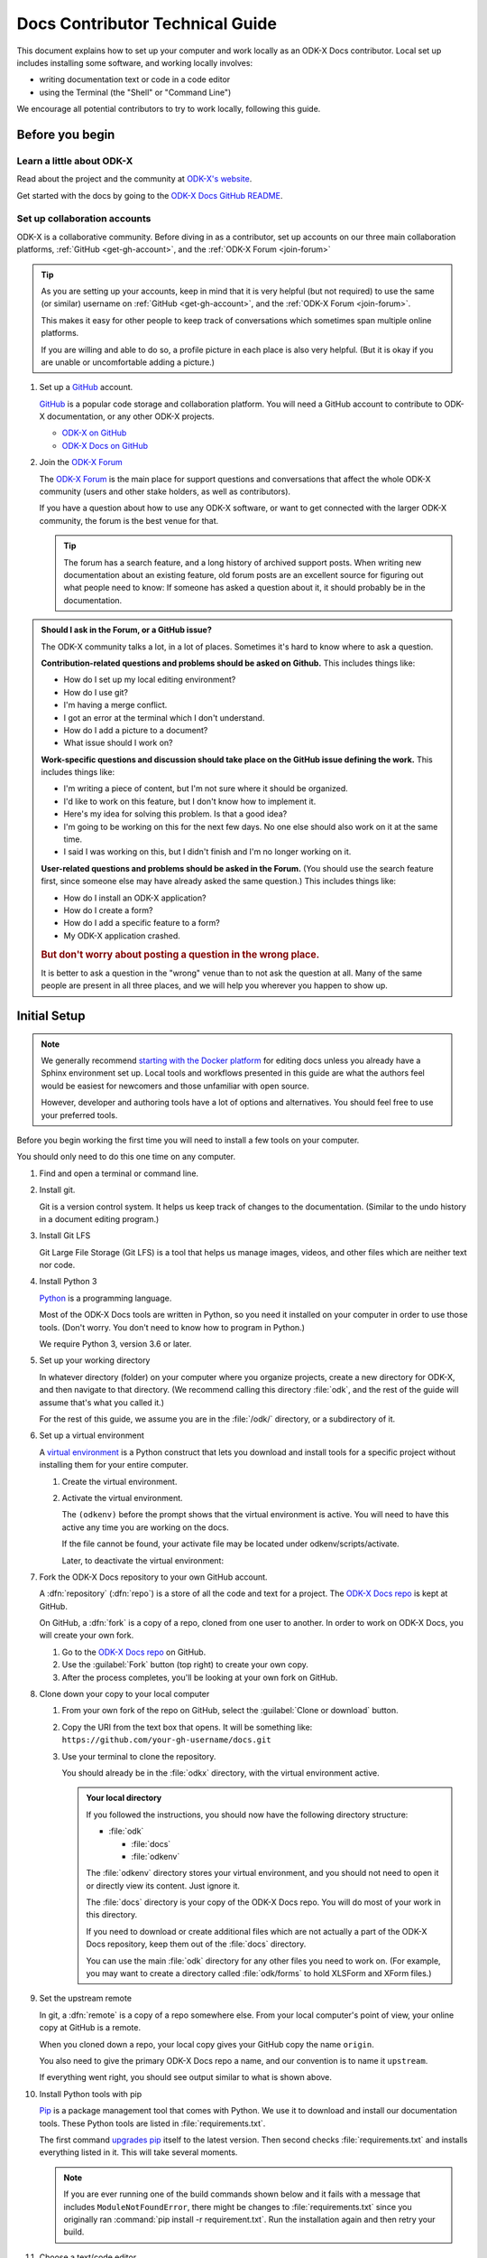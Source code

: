 .. spelling::

  src
  Homebrew

Docs Contributor Technical Guide
=================================

This document explains how to set up your computer
and work locally as an ODK-X Docs contributor.
Local set up includes installing some software,
and working locally involves:

- writing documentation text or code in a code editor
- using the Terminal (the "Shell" or "Command Line")

We encourage all potential contributors to try to work locally,
following this guide.

.. _docs-before-you-begin:

Before you begin
----------------

.. _learn-about-odk:

Learn a little about ODK-X
~~~~~~~~~~~~~~~~~~~~~~~~~~~~~~~~~~~

Read about the project and the community at `ODK-X's website`_.

Get started with the docs by going to the `ODK-X Docs GitHub README`_.

.. _ODK-X's website: https://odk-x.org
.. _ODK-X Docs GitHub README: https://github.com/odk-x/docs/blob/master/README.md

.. _odk-accounts:

Set up collaboration accounts
~~~~~~~~~~~~~~~~~~~~~~~~~~~~~~~~

ODK-X is a collaborative community.
Before diving in as a contributor,
set up accounts on our three main collaboration platforms,
:ref:`GitHub <get-gh-account>`,
and the :ref:`ODK-X Forum <join-forum>`

.. tip::

      As you are setting up your accounts,
      keep in mind that it is very helpful (but not required)
      to use the same (or similar) username
      on :ref:`GitHub <get-gh-account>`,
      and the :ref:`ODK-X Forum <join-forum>`.

      This makes it easy for other people to keep track of conversations
      which sometimes span multiple online platforms.

      If you are willing and able to do so,
      a profile picture in each place is also very helpful.
      (But it is okay if you are unable or uncomfortable
      adding a picture.)

#. Set up a `GitHub`_ account.

   .. _get-gh-account:

   `GitHub`_ is a popular code storage and collaboration platform.
   You will need a GitHub account to contribute to ODK-X documentation,
   or any other ODK-X projects.

   - `ODK-X on GitHub`_
   - `ODK-X Docs on GitHub`_

   .. _ODK-X on GitHub: https://github.com/odk-x/
   .. _ODK-X Docs on GitHub: https://github.com/odk-x/docs
   .. _GitHub: https://github.com/

#. Join the `ODK-X Forum`_

   .. _join-forum:

   The `ODK-X Forum`_ is the main place for
   support questions and conversations that affect the whole ODK-X community
   (users and other stake holders, as well as contributors).

   If you have a question about how to use any ODK-X software,
   or want to get connected with the larger ODK-X community,
   the forum is the best venue for that.

   .. tip::

      The forum has a search feature, and a long history of archived support posts.
      When writing new documentation about an existing feature,
      old forum posts are an excellent source for figuring out what people need to know:
      If someone has asked a question about it,
      it should probably be in the documentation.

   .. _ODK-X Forum: http://forum.odk-x.org

.. _forum-or-slack-or-gh:

.. admonition:: Should I ask in the Forum, or a GitHub issue?

   The ODK-X community talks a lot, in a lot of places.
   Sometimes it's hard to know where to ask a question.

   **Contribution-related questions and problems should be asked on Github.**
   This includes things like:

   - How do I set up my local editing environment?
   - How do I use git?
   - I'm having a merge conflict.
   - I got an error at the terminal which I don't understand.
   - How do I add a picture to a document?
   - What issue should I work on?

   **Work-specific questions and discussion should take place on the GitHub issue defining the work.**
   This includes things like:

   - I'm writing a piece of content, but I'm not sure where it should be organized.
   - I'd like to work on this feature, but I don't know how to implement it.
   - Here's my idea for solving this problem. Is that a good idea?
   - I'm going to be working on this for the next few days.
     No one else should also work on it at the same time.
   - I said I was working on this, but I didn't finish and I'm no longer working on it.

   **User-related questions and problems should be asked in the Forum.**
   (You should use the search feature first,
   since someone else may have already asked the same question.)
   This includes things like:

   - How do I install an ODK-X application?
   - How do I create a form?
   - How do I add a specific feature to a form?
   - My ODK-X application crashed.

   .. rubric:: But don't worry about posting a question in the wrong place.

   It is better to ask a question in the "wrong" venue
   than to not ask the question at all.
   Many of the same people are present in all three places,
   and we will help you wherever you happen to show up.

.. _docs-local-setup:

Initial Setup
-------------

.. note::

  We generally recommend `starting with the Docker platform`_ for editing
  docs unless you already have a Sphinx environment set up.
  Local tools and workflows presented in this guide
  are what the authors feel would be easiest
  for newcomers and those unfamiliar with open source.

  However, developer and authoring tools
  have a lot of options and alternatives.
  You should feel free to use your preferred tools.

  .. _starting with the Docker platform: https://github.com/odk-x/docs/blob/master/README.md#using-docker

Before you begin working the first time
you will need to install a few tools
on your computer.


You should only need to do this one time
on any computer.

#. Find and open a terminal or command line.

   .. tabs::

      .. group-tab:: Windows

         .. rubric:: Windows versions prior to Windows 10

         Use `Windows PowerShell`_. (Not the DOS Prompt.)

         .. _Windows PowerShell: https://docs.microsoft.com/en-us/powershell/scripting/getting-started/getting-started-with-windows-powershel

         We recommend using the :program:`Windows PowerShell ISE`.

         During initial setup (this section of the guide)
         you will need to `Run as Administrator`_.

         .. _Run as Administrator: https://docs.microsoft.com/en-us/powershell/scripting/setup/starting-windows-powershell?view=powershell-6#with-administrative-privileges-run-as-administrator

         Throughout the rest of the instructions in this guide,
         follow the instructions labeled **PowerShell** or **Windows**.

         .. rubric:: Windows 10

         In Windows 10, you have a choice:

         - Use the Powershell (as described above)
         - Use the `Windows Subsystem for Linux`_.

         .. _Windows Subsystem for Linux: https://docs.microsoft.com/en-us/windows/wsl/install-win10

         If you decide to use the Powershell,
         follow the **Powershell** or **Windows** instructions
         throughout the contributor guides.

         If you decide to use the Linux subsystem,
         follow the **Bash** or **Windows** instructions
         throughout the contributor guide.

	  .. note::

		 Computers with the Windows 10 Home operating system are incapable of
		 installing some of the tools necessary to edit the docs. Other Windows
		 operating systems, such as Windows 10 Enterprise or Pro, can be used
		 to edit the docs.

      .. group-tab:: Mac

         Use the :program:`Terminal` app,
         or another Bash-like shell.

         .. image:: /img/docs-tech-guide/terminal-icon.*
            :alt: The Terminal Icon in Mac OS.

         If you've never used it before,
         the Terminal is probably in the :guilabel:`Other` directory
         in your App collection.

         Follow the **Bash** or **Mac** instructions
         throughout the contributor guide.

         .. admonition:: Optional: Install Homebrew

            `Homebrew`_ is a package manager for Mac OS.
            It makes it easier to install other apps and tools
            from the command line.

            Follow the `installation instructions`_.

            .. _Homebrew: https://brew.sh/
            .. _installation instructions: Homebrew

      .. group-tab:: Linux

         Use a Bash-like shell of your choosing,
         and follow the **Bash** or **Linux** instructions
         throughout the contributor guide.

         You will also need to be familiar with
         the relevant package manager for your system.

   .. admonition: Understanding terminal commands
      :name: understanding-terminal

      When you open the Terminal or PowerShell,
      you will see a bunch of symbols that include
      your username and computer name.
      This is called the :term:`prompt`.
      You type commands after the prompt,
      and hit :kbd:`RETURN` or :kbd:`ENTER` to run that command.

      Everybody's prompt looks different,
      so we can't make our documentation match what you see.
      Instead, we use the ``$`` symbol to represent the Bash prompt
      and the ``>`` symbol to represent the PowerShell prompt.
      The text that follows the ``$`` or ``>`` symbol
      is the command you need to type or copy.

      Below the command, there is sometimes output from the command.

      .. tabs::

         .. group-tab:: bash

            .. code-block::

               $ command is here - type this
               Output is here. Don't type this.

         .. group-tab:: PowerShell

            .. code-block::

               > command is here - type this
               Output is here. Don't type this.

      Not all commands have output,
      and we don't always include the output in our documentation
      unless it is relevant.
      It it is a good idea to glance at your own terminals output
      for unexpected errors.

      To make things more clear,
      the docs will additionally prefix the prompt with a
      :term:`path` (showing what directory you are in)
      whenever that is important.

      .. tabs::

         .. group-tab:: bash

            .. code-block::

               /odk-docs/ $ command is here - type this
               Output is here. Don't type this.

         .. group-tab:: PowerShell

            .. code-block::

               /odk-docs/ > command is here - type this
               Output is here. Don't type this.

#. Install git.

   Git is a version control system.
   It helps us keep track of changes to the documentation.
   (Similar to the undo history in a document editing program.)

   .. tabs::

      .. group-tab:: Linux

         Use your distribution's package management system
         to `install git on Linux`_.

         .. _install git on Linux: https://git-scm.com/download/linux

      .. group-tab:: Mac

         .. rubric:: Option 1: Download an installer

         #. Download the `git installer for Mac`_.
         #. Open the installer package.
         #. Follow the prompts.
         #. Accept any default settings.

         .. _git installer for Mac: https://git-scm.com/download/mac

         .. rubric:: Option 2: Use Homebrew to install git

         .. code:: console

            $ brew install git

      .. group-tab:: Windows

         #. Download the `git installer for Windows`_.
         #. Open the installer package.
         #. Follow the prompts.
         #. Accept any default settings.

         .. _git installer for Windows: https://git-scm.com/download/windows

#. Install Git LFS

   Git Large File Storage (Git LFS) is a tool that helps us
   manage images, videos, and other files which are neither text nor code.

   .. tabs::

      .. group-tab:: Linux

         Use your distribution's package management system
         to `install Git LFS on Linux`_.

         .. _install Git LFS on Linux: https://github.com/git-lfs/git-lfs/wiki/Installation

         After initial installation by the package manager,
         complete the install by running:

         .. code:: console

            $ git lfs install

      .. group-tab:: Mac

         .. Option 1: Download an Installer

         #. `Download Git LFS from the Git LFS website`_.
         #. Open the downloaded installer.
         #. Follow the prompts.
         #. Accept any default settings.
         #. Open the Terminal and add LFS to git:

            .. code:: console

               $ git lfs install

         .. _Download Git LFS from the Git LFS website: https://git-lfs.github.com/

         .. rubric:: Option 2: Use Homebrew to install Git LFS.

         .. code:: console

            $ brew install git-lfs
            $ git lfs install

      .. group-tab:: Windows

         #. `Download Git LFS from the Git LFS website`_.
         #. Open the downloaded installer.
         #. Follow the prompts.
         #. Accept any default settings.
         #. Open Powershell and add LFS to git:

            .. code:: ps1con

               > git lfs install

         .. _Download Git LFS from the Git LFS website: https://git-lfs.github.com/

#. Install Python 3

   `Python`_ is a programming language.

   .. _Python: https://www.python.org/

   Most of the ODK-X Docs tools are written in Python,
   so you need it installed on your computer in order to use those tools.
   (Don't worry. You don't need to know how to program in Python.)

   We require Python 3, version 3.6 or later.

   .. tabs::

      .. group-tab:: Linux

         Use your distribution's package management system
         to `install Python 3.6+ on Linux`_.

         (For more help,
         see `Installing Python on Linux`_.)

         .. _install Python 3.6+ on Linux: https://docs.python-guide.org/starting/install3/linux/
         .. _Installing Python on Linux: https://realpython.com/installing-python/#linux

      .. group-tab:: Mac

         .. tip::

            Mac OS includes a legacy (outdated) version of Python.
            It's best to just ignore it.

         .. rubric:: Option 1: Use the Python Installer for Mac

         #. Download the latest `Python installer for Mac`_.

            .. _mac-64-or-32:

            .. admonition:: 64-bit or 32-bit?

               Python provides 64-bit and 32-bit installers.
               You probably need the 64-bit installer.

               If you are running a relatively recent Mac OS update
               (Mountain Lion or later — any Mac from the last several years)
               the 64-bit installer is for you.

               If you have an older Mac,
               and are unsure if it can run a 64-bit installer,
               `check the processor details`_ in :menuselection:` -> About This Mac`.

               .. _check the processor details: https://www.alesis.com/kb/article/1616#mac

         #. Open the Installer.
         #. Follow the prompts.
         #. Accept the default settings.
         #. Open the Terminal to see if Python installed properly.

            .. code:: console

               $ python3 --version
               Python 3.7.0

            The output from :command:`python3 --version` might be a little different,
            but it should be higher than ``3.6``.

            If you get an error here, something went wrong.
            Try running the installer again.
            If the problem persists, and you can't debug it yourself,
            asks us about it on |forum|_.

         .. _Python installer for Mac: https://www.python.org/downloads/mac-osx/

         .. rubric:: Option 2: Use Homebrew to install Python 3.6+

         .. code:: console

            $ brew install python
            .
            .
            .
            $ python3 --version
            Python 3.7.0

         The output from :command:`python3 --version` might be a little different,
         but it should be higher than ``3.6``.

         If you get an error here, something went wrong.
         Try running :command:`brew install python` again.
         If the problem persists, and you can't debug it yourself,
         asks us about it on |forum|_.

      .. group-tab:: Windows

         #. Go to the `Python Releases for Windows`_ page.
         #. Under the latest numbered release for Python 3, find and download the
            :program:`Windows x86-64 web-based installer` (for a 64-bit system)
            or the :program:`Windows x86 web-based installer` (for a 32-bit system).

            .. _win-64-or-32:
            .. admonition:: 64-bit or 32-bit?

               Well over 90% of computers running Windows are 64-bit.
               So you probably need the 64-bit version.

               If you are running a very old or low-powered computer,
               and you are unsure if it is 64-bit or 32-bit,
               you can use `this guide from HP` (which will work for other computer brands)
               to find that information.

               .. _this guide from HP: https://support.hp.com/us-en/document/c02002390

         #. Open the downloaded installer.
         #. Follow the prompts.
         #. Accept all default settings.
         #. Open Powershell and make sure the installation completed.

            .. code:: ps1con

               > python --version
               Python 3.7.0

            The output from :command:`python --version` might be a little different,
            but it should be whatever numbered version you downloaded.

            If you get an error here, something went wrong.
            Try running the installer again.
            You may also have to add Python to your Windows search path.
            You can do this by going to
            :menuselection:`Advanced System Settings -> Environmental Variables -> Edit System Variables`,
            then adding the path to the directory containing Python.
            If the problem persists, and you can't debug it yourself,
            asks us about it on |forum|_.

         .. _Python Releases for Windows: https://www.python.org/downloads/windows/

#. Set up your working directory

   In whatever directory (folder) on your computer where you organize projects,
   create a new directory for ODK-X,
   and then navigate to that directory.
   (We recommend calling this directory :file:`odk`,
   and the rest of the guide will assume that's what you called it.)

   .. tabs::

      .. group-tab:: Bash

         .. code:: console

            $ mkdir odk
            $ cd odk
            /odk/ $

      .. group-tab:: PowerShell

         .. code:: ps1con

            > mkdir odk
            > cd odk
            /odk/ >

   For the rest of this guide,
   we assume you are in the :file:`/odk/` directory,
   or a subdirectory of it.

#. Set up a virtual environment

   A `virtual environment`_ is a Python construct
   that lets you download and install tools for a specific project
   without installing them for your entire computer.

   .. _virtual environment: https://docs.python.org/3/tutorial/venv.html

   #. Create the virtual environment.

      .. tabs::

         .. group-tab:: Bash

            .. code:: console

               /odk/ $ python3 -m venv odkenv

         .. group-tab:: PowerShell

            .. code:: ps1con

               /odk/ > python -m venv odkenv

   #. Activate the virtual environment.

      .. tabs::

         .. group-tab:: Bash

            .. code:: console

               /odk/ $ source odkenv/bin/activate
               (odkenv) /odk/ $

         .. group-tab:: PowerShell

            .. code:: console

               /odk/ > source odkenv/bin/activate
               (odkenv) /odk/ >

      The ``(odkenv)`` before the prompt shows that the virtual environment is active.
      You will need to have this active any time you are working on the docs.

      If the file cannot be found, your activate file may be located under odkenv/scripts/activate.

      Later, to deactivate the virtual environment:

      .. tabs::

         .. group-tab:: Bash

            .. code:: console

               (odkenv) /odk/ $ deactivate
               /odk/ $

         .. group-tab:: PowerShell

            .. code:: console

               (odkenv) /odk/ > deactivate
               /odk/ >


#. Fork the ODK-X Docs repository to your own GitHub account.

   .. _fork-the-docs:

   A :dfn:`repository` (:dfn:`repo`) is a store of all the code and text for a project.
   The `ODK-X Docs repo`_ is kept at GitHub.

   On GitHub, a :dfn:`fork` is a copy of a repo,
   cloned from one user to another.
   In order to work on ODK-X Docs,
   you will create your own fork.

   #. Go to the `ODK-X Docs repo`_ on GitHub.
   #. Use the :guilabel:`Fork` button (top right) to create your own copy.
   #. After the process completes, you'll be looking at your own fork on GitHub.

   .. _ODK-X Docs repo: https://github.com/odk-x/docs

#. Clone down your copy to your local computer

   .. _clone-the-docs:

   #. From your own fork of the repo on GitHub, select the :guilabel:`Clone or download` button.
   #. Copy the URI from the text box that opens.
      It will be something like:
      ``https://github.com/your-gh-username/docs.git``

   #. Use your terminal to clone the repository.

      You should already be in the :file:`odkx` directory,
      with the virtual environment active.

      .. tabs::

         .. group-tab:: Bash

            .. code:: console

               (odkenv) /odk/ $ git clone https://github.com/your-github-username/docs.git
               .
               .
               .
               (odkenv) /odk/ $ cd docs
               (odkenv) /odk/docs/ $

         .. group-tab:: Powershell

            .. code:: ps1con

               (odkenv) /odk/ > git clone https://github.com/your-github-username/docs.git
               .
               .
               .
               (odkenv) /odk/ > cd docs
               (odkenv) /odk/docs/ >

            .. warning::

               Some of the git commands produce meaningless errors in PowerShell.
               If you get an error when using git, but everything seems to work otherwise,
               ignore the error.

         .. note::

            This will cause your computer to download the entire ODK-X Docs repository,
            including a large number of images.
            It will take several minutes to complete.

      .. admonition:: Your local directory

         If you followed the instructions,
         you should now have the following directory structure:

         -  :file:`odk`

            - :file:`docs`
            - :file:`odkenv`

         The :file:`odkenv` directory stores your virtual environment,
         and you should not need to open it or directly view its content.
         Just ignore it.

         The :file:`docs` directory is your copy of the ODK-X Docs repo.
         You will do most of your work in this directory.

         If you need to download or create additional files
         which are not actually a part of the ODK-X Docs repository,
         keep them out of the :file:`docs` directory.

         You can use the main :file:`odk` directory
         for any other files you need to work on.
         (For example,
         you may want to create a directory called :file:`odk/forms`
         to hold XLSForm and XForm files.)

#. Set the upstream remote

   .. _upstream-the-docs:

   In git, a :dfn:`remote` is a copy of a repo somewhere else.
   From your local computer's point of view,
   your online copy at GitHub is a remote.

   When you cloned down a repo,
   your local copy gives your GitHub copy the name ``origin``.

   You also need to give the primary ODK-X Docs repo a name,
   and our convention is to name it ``upstream``.

   .. tabs::

      .. group-tab:: Bash

         .. code:: console

            (odkenv) /odk/docs/ $ git remote add upstream https://github.com/odk-x/docs.git
            (odkenv) /odk/docs/ $ git remote -v
            origin https://github.com/your-github-username/docs.git (fetch)
            origin https://github.com/your-github-username/docs.git (push)
            upstream https://github.com/odk-x/docs.git (fetch)
            upstream https://github.com/odk-x/docs.git (push)


      .. group-tab:: PowerShell

         .. code:: ps1con

            (odkenv) /odk/docs/ > git remote add upstream https://github.com/odk-x/docs.git
            (odkenv) /odk/docs/ > git remote -v
            origin https://github.com/your-github-username/docs.git (fetch)
            origin https://github.com/your-github-username/docs.git (push)
            upstream https://github.com/odk-x/docs.git (fetch)
            upstream https://github.com/odk-x/docs.git (push)

   If everything went right,
   you should see output similar to what is shown above.

#. Install Python tools with pip

   .. _install-doc-dependencies:

   `Pip`_ is a package management tool that comes with Python.
   We use it to download and install our documentation tools.
   These Python tools are listed in :file:`requirements.txt`.

   .. _Pip: https://pip.pypa.io/en/stable/user_guide/

   .. tabs::

      .. group-tab:: Bash

         .. code:: console

            (odkenv) /odk/docs/ $ pip install --upgrade pip
            (odkenv) /odk/docs/ $ pip install -r requirements.txt

      .. group-tab:: PowerShell

         .. code:: ps1con

            (odkenv) /odk/docs/ > pip install --upgrade pip
            (odkenv) /odk/docs/ > pip install -r requirements.txt

   The first command `upgrades pip`_ itself to the latest version.
   Then second checks :file:`requirements.txt` and installs everything listed in it.
   This will take several moments.

   .. _upgrades pip: https://pip.pypa.io/en/stable/installing/#upgrading-pip

   .. note::

      If you are ever running one of the build commands shown below
      and it fails with a message that includes ``ModuleNotFoundError``,
      there might be changes to :file:`requirements.txt`
      since you originally ran :command:`pip install -r requirement.txt`.
      Run the installation again
      and then retry your build.

#. Choose a text/code editor

   .. _choose-editor:

   The documentation source files are written in a plain text format called `reStructuredText`_.
   This means special formatting (bullets, headers, bold text) is represented by visible characters,
   not hidden behind a graphical display.
   When working on a documentation file,
   you see and write something that looks like:

   .. _reStructuredText: http://docutils.sourceforge.net/docs/user/rst/quickref.html

   .. code:: rst

      #. Choose a text/code editor

         The documentation source files
         are written in a plain text format called `reStructuredText`_.

         .. _reStructuredText: http://docutils.sourceforge.net/docs/user/rst/quickref.html

   You cannot write and edit these files
   in a typical document preparation program like :program:`MS Word` or :program:`Google Docs`.
   Instead, you need a coding editor.

   There are a lot of editors,
   and people who use them often have very strong opinions about them.
   You are free to choose any editor you like.

   If you've never used an editor before,
   you might want to start with one of the easier and more popular ones:

   - `Atom <https://atom.io/>`_
   - `Sublime <https://www.sublimetext.com/>`_
   - `VS Code <https://code.visualstudio.com/>`_
   - `Notepad++ <https://notepad-plus-plus.org/>`_ (Windows only)

   Most of these have plugins that will make writing reStructuredText easier
   by color-coding the markup.

This completes the setup of your local working environment.
Take a break before diving into how you actually work.

.. _docs-workflow-details:

Working on the docs
-------------------

#. Find an issue to work on.

   Work on ODK-X Docs is planned using the GitHub repository's `issue tracker`_.

   #. Browse the `issue tracker`_ and find one you may want to work on.
   #. Make sure you understand the goal of the project.
      If the goal isn't clear, ask.
      If there is anything in the issue that doesn't make sense, ask about it.
      Feel free to make suggestions about how something could be accomplished.
   #. If you decide to work on an issue,
      assign yourself to it by writing **@opendatakit-bot claim** in a comment.
   #. If the issue requires a novel or creative solution not defined in the issue already
      (we've stated a problem and you think you know a way to fix it)
      write a comment describing your plan.
      It is a good idea to get feedback on an idea before working on it.
      Often, other contributors can provide additional context
      about why a particular solution may or may not work.

   .. _issue tracker: https://github.com/odk-x/tool-suite-X/issues

   .. admonition:: Your first issue

      The very first issue you should work on as a new ODK-X Docs contributor is
      `Issue 207 --- Line Edits`_.
      The issue is very simple:

      1. Find a typo.
      2. Fix the typo.

      This will help you get used to working with the documentation tools,
      and helps us get rid of the inevitable errors that creep in to our writing.

      .. _Issue 207 --- Line Edits: https://github.com/odk-x/docs/issues/207

#. Make sure you are on the master branch

   .. _check-at-master:

   A branch is a named sequence of changes representing work on the repo.
   For example, if you were going to work on `Issue 207 --- Line Edits`_,
   you would create a new branch called ``line-edits`` to hold that work.
   When you were done,
   you would merge those changes back to the main branch,
   which we call ``master``.

   The first time you clone the docs repo and start working,
   you will be on the `master` branch.

   Each time you come back to starting work on a new issue,
   make sure you are on the ``master`` branch before continuing.

   #. Check the current branch with :command:`git branch`.
      This will output a list of branches, with a star next to the current one.

      .. tabs::

         .. group-tab:: Bash

            .. code:: console

               (odkenv) /odk/docs/ $ git branch
                  branch-name
                  branch-name
                  branch-name
                * master
                  branch-name

         .. group-tab:: PowerShell

            .. code:: ps1con

               (odkenv) /odk/docs/ > git branch
                  branch-name
                  branch-name
                  branch-name
                * master
                  branch-name

   #. If you are not on master, switch to master with :command:`git checkout`.

      .. tabs::

         .. group-tab:: Bash

            .. code:: console

               (odkenv) /odk/docs/ $  git checkout master
               Switched to branch 'master'
               Your branch is up to date with 'origin/master'.

         .. group-tab:: PowerShell

            .. code:: ps1con

               (odkenv) /odk/docs/ >  git checkout master
               Switched to branch 'master'
               Your branch is up to date with 'origin/master'.

#. Pull in changes from upstream

   .. _git-pull-the-docs:

   Other people are constantly making changes to the docs,
   so you need to keep your local copy up to date.

   Before you start working, use :command:`git pull`
   to pull in the changes from the upstream repository's master branch.
   Then, just to be sure, you can use :command:`git status`
   to make sure everything is up to date.

   .. tabs::

      .. group-tab:: Bash

         .. code:: console

            (odkenv) /odk/docs/ $ git pull upstream master
            (odkenv) /odk/docs/ $ git status
            On branch master
            Your branch is up to date with 'origin/master'.

            nothing to commit, working tree clean

      .. group-tab:: PowerShell

         .. code:: ps1con

            (odkenv) /odk/docs/ > git pull upstream master
            (odkenv) /odk/docs/ > git status
            On branch master
            Your branch is up to date with 'origin/master'.

            nothing to commit, working tree clean

         .. warning::

            Some git commands (including :command:`git pull` and :command:`git checkout`)
            send error messages to PowerShell even when they work correctly.
            If everything seems to be working,
            you can ignore these.

#. Create a new branch for your work.

   .. _git-branch-the-docs:

   .. tabs::

      .. group-tab:: Bash

         .. code:: console

            (odkenv) /odk/docs/ $ git checkout -b branch-name
            Switched to a new branch 'branch-name'

      .. group-tab:: PowerShell

         .. code:: ps1con

            (odkenv) /odk/docs/ > git checkout -b branch-name
            Switched to a new branch 'branch-name'

   Branch names should be short, lowercase, and use hyphens as separators.
   They do not need to carry a lot of information (like your name or the date).

   Good branch names:

   - ``getting-started-guide``
   - ``contributing``
   - ``fix-issue-13``

   Bad branch names:

   - ``getting started guide``
   - ``Getting started guide``
   - ``Getting_started_guide``
   - ``writing-the-getting-started-guide-adammichaelwood-july-2017-draft``

#. Work on the documentation

   .. _write-the-docs:

   Finally, you can open an :ref:`editor of your choice <choose-editor>`
   and work on the documentation.

   The source files for documentation text are in this directory:

   :file:`odkx-src`
      Files for the pages at https://docs.odk-x.org/

   If you're going to write or edit documentation text, please read:

   - :doc:`docs-syntax-guide`
   - :doc:`docs-style-guide`

   If you're working on code or deployment, please read:

   - :doc:`docs-developer-guide`

#. Local checks

   .. _test-the-docs:

   Once you have worked on the documentation,
   we want to make sure your contribution
   will get accepted and published right away.

   To ensure your changes will pass all the deployment tests,
   you should run the tests locally first
   and correct any problems.

    .. tabs::

       .. group-tab:: Bash

          .. code:: console

             (odkenv) /odk/docs/ $ make odkx-check

       .. group-tab:: PowerShell

          .. code:: ps1con

             (odkenv) /odk/docs/ > rm -r -fo tmpx-src
             (odkenv) /odk/docs/ > rm -r -fo odkx-build
             (odkenv) /odk/docs/ > Copy-Item odkx-src -Destination tmpx-src -Recurse
             (odkenv) /odk/docs/ > sphinx-build -b spelling tmpx-src odkx-build/spelling
             (odkenv) /odk/docs/ > python util/check-spelling-output.py odkx-build


    This will send some output to the terminal,
    which will include mentions of any words not in the dictionary.

    -  If the flagged words are really misspellings, correct them.

    -  If the flagged words are not misspelled, and *should* be in the dictionary
       add them to :file:`spelling_wordlist.txt`.

    -  If the flagged words are not misspelled, but *should not* be in the dictionary
       (for example, they are non-words that make sense on a single page for a specific reason)
       add them at the top of the file in which they are being used,
       before the title heading:

       .. code:: rst

          .. spelling::

             abc
             def
             exe
             functool

          This Is The Page Title
          ======================

    When adding new words to :file:`spelling_wordlist.txt` or the top of a document file,
    please keep the words in alphabetical order.

#. Build and check

   .. _build-the-docs:

   We use a Python tool called `Sphinx`_
   to compile all the :file:`.rst` files into a working website.

   .. _Sphinx: http://www.sphinx-doc.org

   .. tabs::

      .. group-tab:: Bash

         .. code:: console

            make odkx

      .. group-tab:: PowerShell

         .. code:: ps1con

            (odkenv) /odk/docs/ > rm -r -fo tmpx-src
            (odkenv) /odk/docs/ > rm -r -fo odkx-build
            (odkenv) /odk/docs/ > Copy-Item odkx-src -Destination tmpx-src -Recurse
            (odkenv) /odk/docs/ > sphinx-build -b dirhtml tmpx-src odkx-build

   This generates a lot of output.
   Near the end of the output you may see a statement like:

   .. code-block:: none

      build succeeded, 18 warnings.

   Those warnings are problems with the text
   which you need to fix before submitting your changes.
   Scroll up in the terminal to find each warning,
   so that you can address it in the source files.

   A Sphinx warning looks like this:

   .. code-block:: none

      /path/to/file-name.rst:LINENUMBER: WARNING: warning message

      short excerpt from the file

   This tells you what file the problem is in,
   the approximate line number,
   and the nature of the problem.
   Usually that is enough to fix it.
   If you can not figure out the meaning of a particular warning,
   you can always ask about it on the |forum|_.

   .. note::

      Because of a `bug in Sphinx`_
      the line numbers in error and warning messages
      will be off by about 15 lines
      (the length of ``rst_prolog`` in :file:`conf.py`).

      .. _bug in Sphinx: https://github.com/sphinx-doc/sphinx/issues/2617

   As you fix each warning,
   run the build again to see if it disappears from the output.

   .. note::

      The warning messages will refer to the file name
      using the temporary directory path :file:`tmp1-src` or :file:`tmpx-src`.
      You need to correct the problems in the real source directory
      (:file:`odkx-src`).

   .. admonition:: When you just can't fix the error...

      If you've done your best and asked on the |forum|_,
      and you still cannot correct the warning,
      stop worrying about it and skip to the next step.
      When you submit your changes on GitHub,
      include a note about the warning.
      Other contributors will help solve the problem before merging.

   Once you've corrected all the warnings that can be corrected...

#. Serve the documentation website locally and view it.

   .. _serve-the-docs-locally:

   .. tabs::

      .. group-tab:: Bash

         .. code:: console

            (odkenv) /odk/docs/ $ python -m http.server -d odkx-build 8000
            Serving HTTP on 0.0.0.0 port 8000 (http://0.0.0.0:8000/)

      .. group-tab:: PowerShell

         .. code:: ps1con

            (odkenv) /odk/docs/ > python -m http.server -d odkx-build 8000
            Serving HTTP on 0.0.0.0 port 8000 (http://0.0.0.0:8000/)

   #. Open your browser and go to http://localhost:8000.
   #. Read through your doc edits in the browser.
   #. Go back to the source files to correct any errors you find.
   #. Go to your terminal, and press :kbd:`CTRL C` to shut down the local web server.
   #. Re-run the build and serve steps.
   #. Continue proofreading.

   Once you are reasonably sure your changes are ready...

#. Commit your changes to your local repository.

   .. _commit-the-docs:

   A :dfn:`commit` is snapshot of your working files in a particular state,
   along with a record of all the changes that led up to that state.
   That snapshot is what you will submit to the main repository.

   .. note::

      We explain how to do a commit at this step
      because you need to do it before you can submit your changes.
      However, you don't have to wait until you are done to commit.
      You can commit as many times as you like while working.

      This can be especially helpful if you are working on a complicated set of changes,
      over several working sessions.

   #. Stage the files for commit with :command:`git add`.

      To stage all changes for commit:

      .. tabs::

         .. group-tab:: Bash

            .. code:: console

               (odkenv) /odk/docs/ $ git add -A

         .. group-tab:: PowerShell

            .. code:: ps1con

               (odkenv) /odk/docs/ > git add -A

   #. Commit the staged files with :command:`git commit`.

      .. tabs::

         .. group-tab:: Bash

            .. code:: console

               (odkenv) /odk/docs/ $ git commit -m "Write a commit message here."

         .. group-tab:: PowerShell

            .. code:: ps1con

               (odkenv) /odk/docs/ > git commit -m "Write a commit message here."

      Your commit message needs to be wrapped in quote marks.
      It should, in a sentence or less, explain your work.

#. Push your committed changes to your GitHub repo with :command:`git push`.

   .. _push-the-docs:

   .. tabs::

      .. group-tab:: Bash

         .. code:: console

            (odkenv) /odk/docs/ $ git push origin branch-name

      .. group-tab:: PowerShell

         .. code:: ps1con

            (odkenv) /odk/docs/ > git push origin branch-name

         .. warning::

            The :command:`git push` command produces meaningless errors in PowerShell.
            If you get an error when using :command:`git push`,
            but everything seems to work otherwise,
            ignore the error.

      .. tip::

         You may be prompted to enter your GitHub username and password.
         When entering your password, the cursor won't move ---
         it will look like you aren't entering anything,
         even though you are.

         To avoid having to retype these every time,
         you can `store your GitHub credentials locally`_.

         .. _store your GitHub credentials locally:
            https://help.github.com/articles/caching-your-github-password-in-git/

#. Issue a pull request from your GitHub repo to the main ODK-X Docs repo.

   .. _pr-the-docs:

   A :dfn:`pull request` (or PR)
   is a request from you to the ODK-X Docs maintainers
   to pull in your changes to the main repo.

   #. Go to the `ODK-X Docs repo on GitHub`_.
      (Make sure you are logged in.)

      .. _ODK-X Docs repo on GitHub: https://github.com/odk-x/docs

   #. Find the message near the top of the page that mentions your recent pushed branches.
      Select :guilabel:`Compare & pull request` to start a pull request.
   #. Follow GitHub's instructions to start the pull request.

      These details should fill-in automatically,
      but be sure to double-check them:

      - :guilabel:`Base fork` should be the main repo (``opendatakit/docs``).
      - :guilabel:`base` should be ``master``.
      - Your repo and working branch name should be listed beside them.

      You will see either a green **Able to be merged** message
      or a message informing that the branch can not be merged.
      You can proceed in either case.
      If the branch cannot be merged,
      the maintainers will work with you to resolve the problem.

   #. Write a PR message explaining your work.

      The PR message field includes a template to remind you of what to include.
      Fill in the template and delete any sections which are not applicable.

      A good PR message includes:

      - The issue number you are working on.
        (Write ``closes #123`` if the PR completes the work for the issue.
        If there's still work to do, write ``addresses #123``.)
      - A summary of what you did.
      - Details of work that still needs to be done.
      - Details of new work created or implied by this PR.
      - Details of any unresolved errors or warnings,
        including details of what you tried.
      - Justification for any changes to :file:`requirements.txt`.
      - Details of any difficulties, questions, or concerns
        that came up while working on this issue.

   #. Submit your pull request.

   The maintainers and other contributors will review your PR as quickly as possible.
   They may request changes to your work.
   If changes are needed:

      #. **Don't worry.**
         Revision is a normal part of technical writing,
         and everyone (even the project's founders and leaders)
         has their work reviewed and are frequently asked to revise it.
      #. Work on the files again locally.
         (Use :command:`git branch` to make sure you are still in the same working branch.)
      #. :ref:`Stage and commit <commit-the-docs>` your changes locally again
         (:command:`git add -A`; :command:`git commit -m "Commit message"`).
      #. :ref:`Push your commit <push-the-docs>` (:command:`git push origin branch-name`).
      #. Your new commits will automatically update the PR.
         Do not start a new PR.

   Once everything has been approved,
   the changes will be merged in and will appear on :doc:`this website <index>`.
   At that point... congratulations!
   You are now a contributor to ODK-X.

.. _keep-working-the-docs:

The next time you work
----------------------

We hope that contributing to ODK-X Docs is a rewarding experience
and that you'll want to keep going.
Each time you start work on a new issue
the process is the same as outline above.

Here are a few things to keep in mind when you start your next contribution.

#. Return to ``master`` with :command:`git checkout master`.

   New work is done on new branches which are started from master.
   So, before you start a new branch, return to the master branch.

   .. tabs::

      .. group-tab:: Bash

         .. code:: console

            (odkenv) /odk/docs/ $ git checkout master

      .. group-tab:: PowerShell

         .. code:: console

            (odkenv) /odk/docs/ > git checkout master

#. Pull in changes with :command:`git pull upstream master`.

   You need to start your new work from
   the latest version of everyone else's work.

   .. tabs::

      .. group-tab:: Bash

         .. code:: console

            (odkenv) /odk/docs/ $ git pull upstream master

      .. group-tab:: PowerShell

         .. code:: console

            (odkenv) /odk/docs/ > git pull upstream master

#. Update the master branch of your online GitHub repository.

   .. tabs::

      .. group-tab:: Bash

         .. code:: console

            (odkenv) /odk/docs/ $ git push origin master

      .. group-tab:: PowerShell

         .. code:: console

            (odkenv) /odk/docs/ > git push origin master

#. Find a `new issue to work on`_.
#. `Start a new branch for your work <git-branch-the-docs>`_ with :command:`git checkout -b branch-name`.

.. _new issue to work on: https://github.com/odk-x/tool-suite-X/issues/

.. _keep-improving:

Keep improving
--------------

As you are getting comfortable with the contribution process,
take a few minutes to read our :doc:`contributing-tips`.
You may also want to dig deeper into the
:doc:`docs-style-guide` and the :doc:`docs-syntax-guide`.
(And if you are writing code,
check out the :doc:`docs-developer-guide`.)

And don't forget to join us on the |forum|_.

ODK-X is a community,
and we depend on each other's work.
Thank you for your contribution to ODK-X Docs
and your presence in this community.
